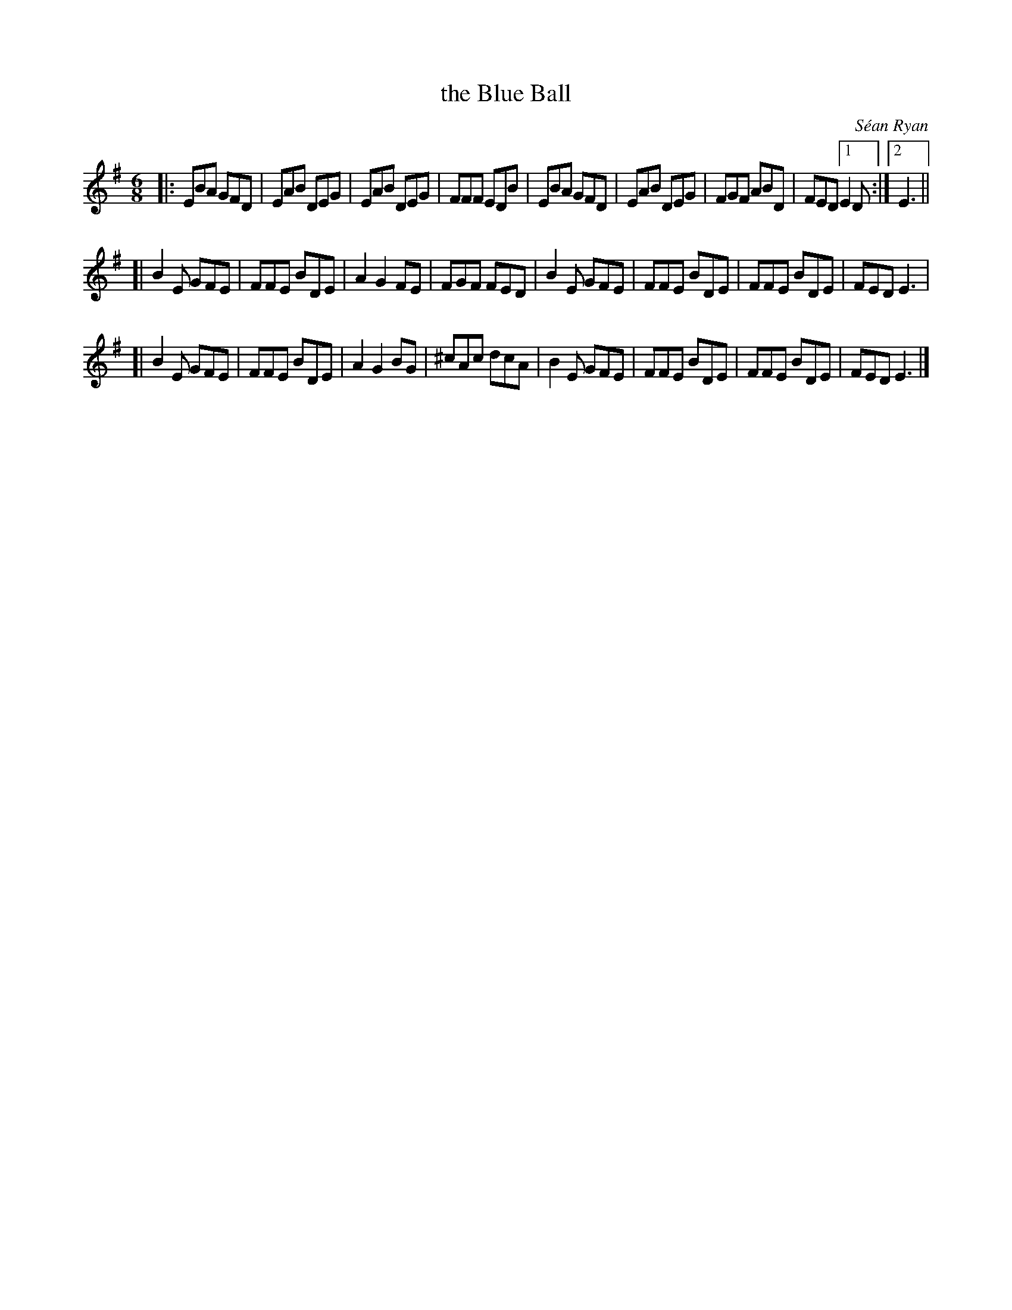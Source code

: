 X: 2
T: the Blue Ball
C: S\'ean Ryan
F: https://thesession.org/tunes/4444
R: jig
M: 6/8
L: 1/8
K: Emin
|:\
EBA GFD | EAB DEG | EAB DEG | FFF EDB |\
EBA GFD | EAB DEG | FGF ABD | FED [1 E2D :|[2 E3 ||
[|\
B2E GFE | FFE BDE | A2G2FE | FGF FED |\
B2E GFE | FFE BDE | FFE BDE | FED E3 |
[|\
B2E GFE | FFE BDE | A2G2BG | ^cAc dcA |\
B2E GFE | FFE BDE | FFE BDE | FED E3 |]
